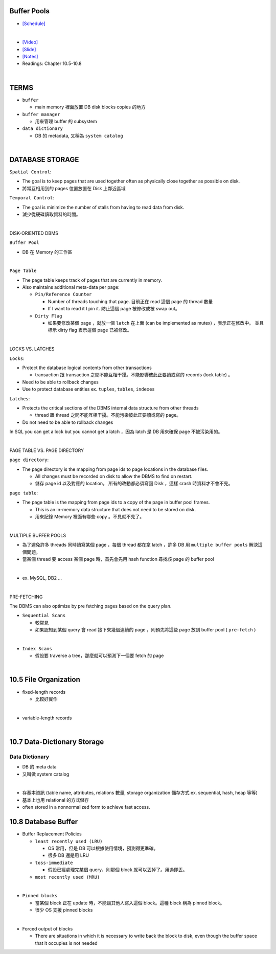 Buffer Pools
============



- `[Schedule] <https://15445.courses.cs.cmu.edu/fall2018/schedule.html>`_
|


- `[Video] <https://www.youtube.com/watch?v=_vRG1ksPlXs&list=PLSE8ODhjZXja3hgmuwhf89qboV1kOxMx7&index=5>`_
- `[Slide] <https://15445.courses.cs.cmu.edu/fall2018/slides/05-bufferpool.pdf>`_
- `[Notes] <https://15445.courses.cs.cmu.edu/fall2018/notes/05-bufferpool.pdf>`_
- Readings: Chapter 10.5-10.8

|

TERMS
=======

- ``buffer`` 

  - main memory 裡面放置 DB disk blocks copies 的地方

- ``buffer manager`` 

  - 用來管理 buffer 的 subsystem

- ``data dictionary`` 

  - DB 的 metadata, 又稱為 ``system catalog``


|



DATABASE STORAGE
===================

``Spatial Control``:

- The goal is to keep pages that are used together often as physically close together as possible on disk.
- 將常互相用到的 pages 位置放置在 Disk 上鄰近區域


``Temporal Control``:

- The goal is minimize the number of stalls from having to read data from disk.
- 減少從硬碟讀取資料的時間。

|

DISK-ORIENTED DBMS

``Buffer Pool``

- DB 在 Memory 的工作區


|

``Page Table``



- The page table keeps track of pages that are currently in memory.
- Also maintains additional meta-data per page:

  - ``Pin/Reference Counter``
  
    - Number of threads touching that page. 目前正在 read 這個 page 的 thread 數量
    - If I want to read it I pin it. 防止這個 page 被修改或被 swap out。
  
  - ``Dirty Flag``
  
    - 如果要修改某個 page ，就放一個 ``latch`` 在上面 (can be implemented as mutex) ，表示正在修改中。 並且標示 dirty flag 表示這個 page 已被修改。

|

LOCKS VS. LATCHES

``Locks``:

- Protect the database logical contents from other transactions
  
  - transaction 跟 transaction 之間不能互相干擾。不能影響彼此正要讀或寫的 records (lock table) 。

- Need to be able to rollback changes
- Use to protect database entities ex. ``tuples``, ``tables``, ``indexes``

``Latches``:

- Protects the critical sections of the DBMS internal data structure from other threads

  - thread 跟 thread 之間不能互相干擾。不能污染彼此正要讀或寫的 page。
   
- Do not need to be able to rollback changes


In SQL you can get a lock but you cannot get a latch ，因為 latch 是 DB 用來確保 page 不被污染用的。

|

PAGE TABLE VS. PAGE DIRECTORY

``page directory``:

- The page directory is the mapping from page ids to page locations in the database files.
  
  
  - All changes must be recorded on disk to allow the DBMS to find on restart. 
  - 儲存 page id 以及對應的 location。 所有的改動都必須寫回 Disk ，這樣 crash 時資料才不會不見。

 


``page table``:

- The page table is the mapping from page ids to a copy of the page in buffer pool frames.

  - This is an in-memory data structure that does not need to be stored on disk.
  - 用來記錄 Memory 裡面有哪些 copy 。不見就不見了。

|


MULTIPLE BUFFER POOLS

- 為了避免許多 threads 同時讀寫某個 page ，每個 thread 都在拿 latch ，許多 DB 用 ``multiple buffer pools`` 解決這個問題。
- 當某個 thread 要 access 某個 page 時，首先會先用 hash function 尋找該 page 的 buffer pool 

|

- ex. MySQL, DB2 ...

|


PRE-FETCHING

The DBMS can also optimize by pre fetching pages based on the query plan.

- ``Sequential Scans``  

  - 較常見
  - 如果認知到某個 query 會 read 接下來幾個連續的 page ，則預先將這些 page 放到 buffer pool ( ``pre-fetch`` )
|

- ``Index Scans``

  - 假設要 traverse a tree，那麼就可以預測下一個要 fetch 的 page 


|

10.5 File Organization
=========================

- fixed-length records

  - 比較好實作
|

- variable-length records



|

10.7 Data-Dictionary Storage
=============================

Data Dictionary
+++++++++++++++

- DB 的 meta data
- 又叫做 system catalog

|

- 存基本資訊 (table name, attributes, relations 數量, storage organization 儲存方式 ex. sequential, hash, heap 等等)
- 基本上也用 relational 的方式儲存
- often stored in a nonnormalized form to achieve fast access.



10.8 Database Buffer
====================

- Buffer Replacement Policies

  - ``least recently used (LRU)``
  
    - OS 常用，但是 DB 可以根據使用情境，預測得更準確。
    - 很多 DB 還是用 LRU
  
  - ``toss-immediate``
  
    - 假設已經處理完某個 query，則那個 block 就可以丟掉了。用過即丟。
  
  - ``most recently used (MRU)``

|

- ``Pinned blocks``

  - 當某個 block 正在 update 時，不能讓其他人寫入這個 block。這種 block 稱為 pinned block。
  - 很少 OS 支援 pinned blocks

|

- Forced output of blocks

  - There are situations in which it is necessary to write back the block to disk, even though the buffer space that it occupies is not needed
